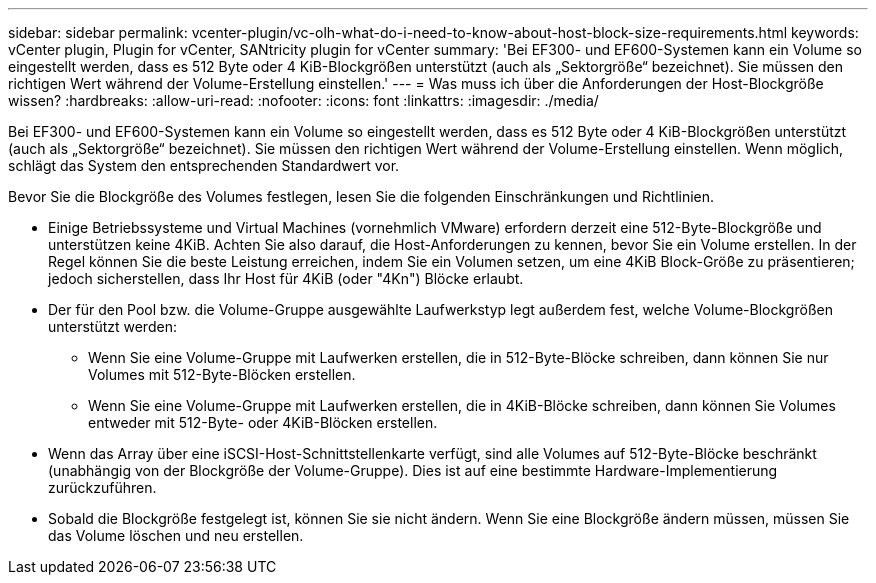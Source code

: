 ---
sidebar: sidebar 
permalink: vcenter-plugin/vc-olh-what-do-i-need-to-know-about-host-block-size-requirements.html 
keywords: vCenter plugin, Plugin for vCenter, SANtricity plugin for vCenter 
summary: 'Bei EF300- und EF600-Systemen kann ein Volume so eingestellt werden, dass es 512 Byte oder 4 KiB-Blockgrößen unterstützt (auch als „Sektorgröße“ bezeichnet). Sie müssen den richtigen Wert während der Volume-Erstellung einstellen.' 
---
= Was muss ich über die Anforderungen der Host-Blockgröße wissen?
:hardbreaks:
:allow-uri-read: 
:nofooter: 
:icons: font
:linkattrs: 
:imagesdir: ./media/


[role="lead"]
Bei EF300- und EF600-Systemen kann ein Volume so eingestellt werden, dass es 512 Byte oder 4 KiB-Blockgrößen unterstützt (auch als „Sektorgröße“ bezeichnet). Sie müssen den richtigen Wert während der Volume-Erstellung einstellen. Wenn möglich, schlägt das System den entsprechenden Standardwert vor.

Bevor Sie die Blockgröße des Volumes festlegen, lesen Sie die folgenden Einschränkungen und Richtlinien.

* Einige Betriebssysteme und Virtual Machines (vornehmlich VMware) erfordern derzeit eine 512-Byte-Blockgröße und unterstützen keine 4KiB. Achten Sie also darauf, die Host-Anforderungen zu kennen, bevor Sie ein Volume erstellen. In der Regel können Sie die beste Leistung erreichen, indem Sie ein Volumen setzen, um eine 4KiB Block-Größe zu präsentieren; jedoch sicherstellen, dass Ihr Host für 4KiB (oder "4Kn") Blöcke erlaubt.
* Der für den Pool bzw. die Volume-Gruppe ausgewählte Laufwerkstyp legt außerdem fest, welche Volume-Blockgrößen unterstützt werden:
+
** Wenn Sie eine Volume-Gruppe mit Laufwerken erstellen, die in 512-Byte-Blöcke schreiben, dann können Sie nur Volumes mit 512-Byte-Blöcken erstellen.
** Wenn Sie eine Volume-Gruppe mit Laufwerken erstellen, die in 4KiB-Blöcke schreiben, dann können Sie Volumes entweder mit 512-Byte- oder 4KiB-Blöcken erstellen.


* Wenn das Array über eine iSCSI-Host-Schnittstellenkarte verfügt, sind alle Volumes auf 512-Byte-Blöcke beschränkt (unabhängig von der Blockgröße der Volume-Gruppe). Dies ist auf eine bestimmte Hardware-Implementierung zurückzuführen.
* Sobald die Blockgröße festgelegt ist, können Sie sie nicht ändern. Wenn Sie eine Blockgröße ändern müssen, müssen Sie das Volume löschen und neu erstellen.

